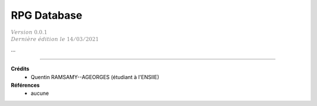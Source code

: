 .. _rpgdb:

================================
RPG Database
================================

| :math:`\color{grey}{Version \ 0.0.1}`
| :math:`\color{grey}{Dernière \ édition \ le \ 14/03/2021}`

...

-----

**Crédits**
	* Quentin RAMSAMY--AGEORGES (étudiant à l'ENSIIE)

**Références**
	* aucune